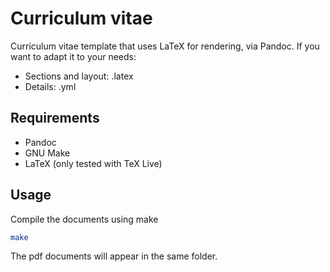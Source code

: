 * Curriculum vitae

Curriculum vitae template that uses LaTeX for rendering, via Pandoc. If
you want to adapt it to your needs:

- Sections and layout: .latex
- Details: .yml

** Requirements
   - Pandoc
   - GNU Make
   - LaTeX (only tested with TeX Live)

** Usage

  Compile the documents using make

#+BEGIN_SRC sh
  make
#+END_SRC

  The pdf documents will appear in the same folder.
